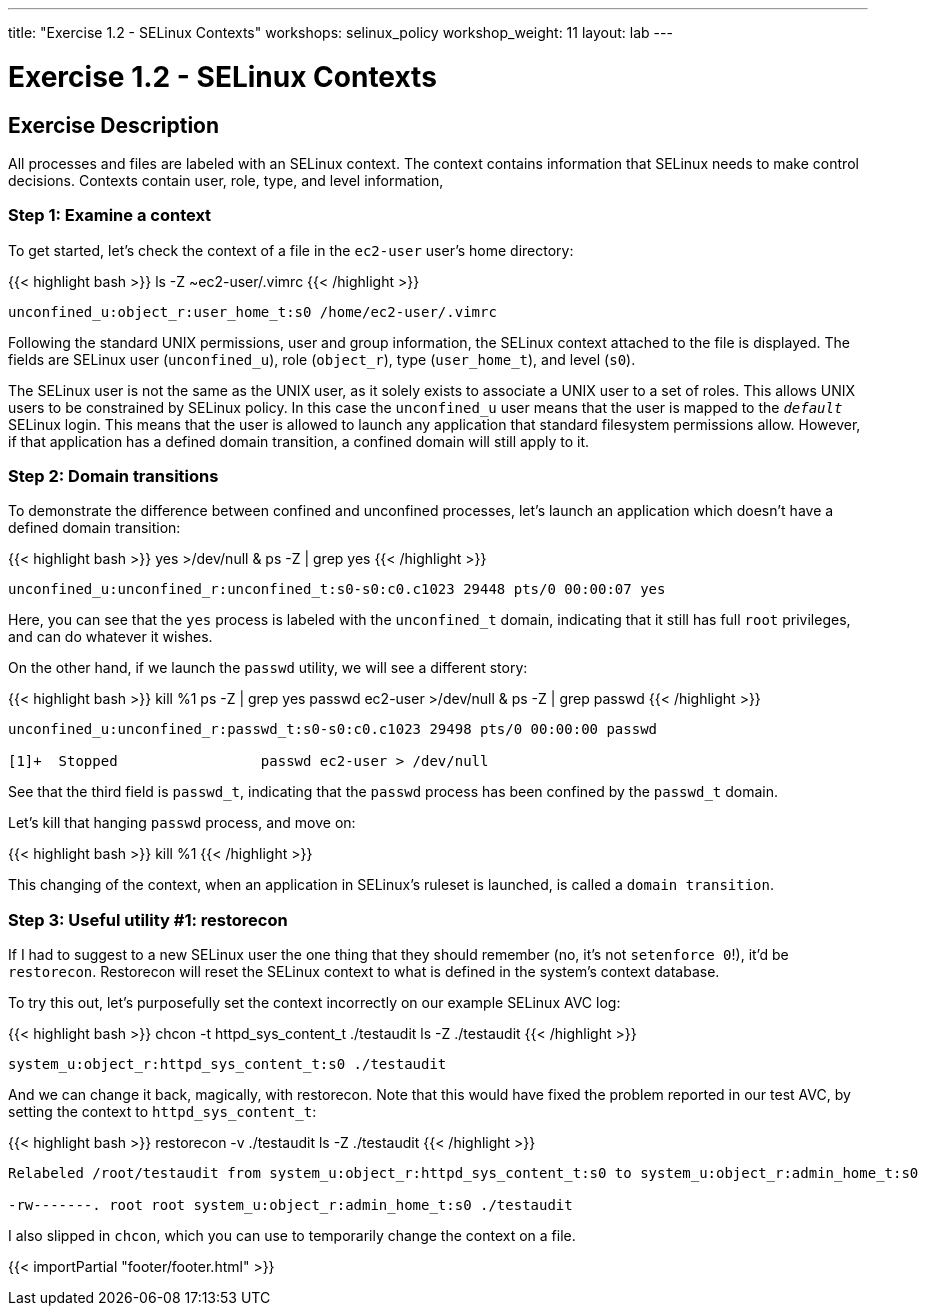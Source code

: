 ---
title: "Exercise 1.2 - SELinux Contexts"
workshops: selinux_policy
workshop_weight: 11
layout: lab
---

:icons: font
:imagesdir: /workshops/selinux_policy/images

= Exercise 1.2 - SELinux Contexts

== Exercise Description

All processes and files are labeled with an SELinux context.  The context contains information that SELinux needs to make control decisions.  Contexts contain user, role, type, and level information,

=== Step 1: Examine a context

To get started, let's check the context of a file in the `ec2-user` user's home directory:

{{< highlight bash >}}
ls -Z ~ec2-user/.vimrc
{{< /highlight >}}

[source,bash]
----
unconfined_u:object_r:user_home_t:s0 /home/ec2-user/.vimrc
----

Following the standard UNIX permissions, user and group information, the SELinux context attached to the file is displayed.  The fields are SELinux user (`unconfined_u`), role (`object_r`), type (`user_home_t`), and level (`s0`).  

The SELinux user is not the same as the UNIX user, as it solely exists to associate a UNIX user to a set of roles.  This allows UNIX users to be constrained by SELinux policy.  In this case the `unconfined_u` user means that the user is mapped to the `__default__` SELinux login.  This means that the user is allowed to launch any application that standard filesystem permissions allow.  However, if that application has a defined domain transition, a confined domain will still apply to it.

=== Step 2: Domain transitions

To demonstrate the difference between confined and unconfined processes, let's launch an application which doesn't have a defined domain transition:

{{< highlight bash >}}
yes >/dev/null &
ps -Z | grep yes
{{< /highlight >}}

[source,bash]
----
unconfined_u:unconfined_r:unconfined_t:s0-s0:c0.c1023 29448 pts/0 00:00:07 yes
----

Here, you can see that the `yes` process is labeled with the `unconfined_t` domain, indicating that it still has full `root` privileges, and can do whatever it wishes.

On the other hand, if we launch the `passwd` utility, we will see a different story:

{{< highlight bash >}}
kill %1
ps -Z | grep yes
passwd ec2-user >/dev/null &
ps -Z | grep passwd
{{< /highlight >}}

[source,bash]
----
unconfined_u:unconfined_r:passwd_t:s0-s0:c0.c1023 29498 pts/0 00:00:00 passwd

[1]+  Stopped                 passwd ec2-user > /dev/null
----

See that the third field is `passwd_t`, indicating that the `passwd` process has been confined by the `passwd_t` domain.

Let's kill that hanging `passwd` process, and move on:

{{< highlight bash >}}
kill %1
{{< /highlight >}}

This changing of the context, when an application in SELinux's ruleset is launched, is called a `domain transition`.

=== Step 3: Useful utility #1: restorecon

If I had to suggest to a new SELinux user the one thing that they should remember (no, it's not `setenforce 0`!), it'd be `restorecon`.  Restorecon will reset the SELinux context to what is defined in the system's context database.

To try this out, let's purposefully set the context incorrectly on our example SELinux AVC log:

{{< highlight bash >}}
chcon -t httpd_sys_content_t ./testaudit
ls -Z ./testaudit
{{< /highlight >}}

[source,bash]
----
system_u:object_r:httpd_sys_content_t:s0 ./testaudit
----

And we can change it back, magically, with restorecon.  Note that this would have fixed the problem reported in our test AVC, by setting the context to `httpd_sys_content_t`:

{{< highlight bash >}}
restorecon -v ./testaudit
ls -Z ./testaudit
{{< /highlight >}}

[source,bash]
----
Relabeled /root/testaudit from system_u:object_r:httpd_sys_content_t:s0 to system_u:object_r:admin_home_t:s0

-rw-------. root root system_u:object_r:admin_home_t:s0 ./testaudit
----

I also slipped in `chcon`, which you can use to temporarily change the context on a file.

{{< importPartial "footer/footer.html" >}}
